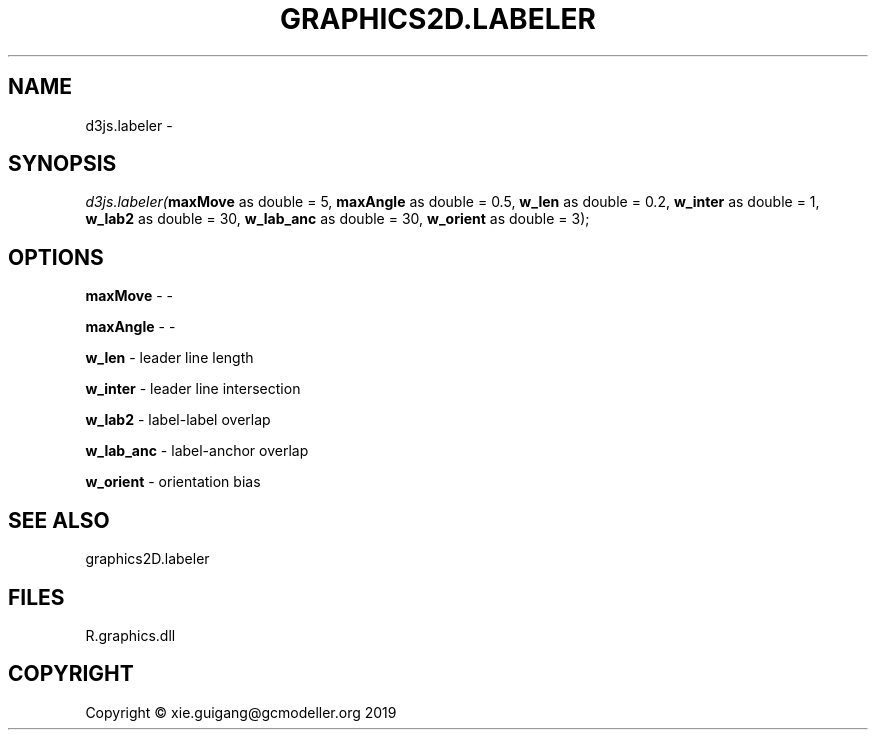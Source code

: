 .\" man page create by R# package system.
.TH GRAPHICS2D.LABELER 1 2020-07-22 "d3js.labeler" "d3js.labeler"
.SH NAME
d3js.labeler \- 
.SH SYNOPSIS
\fId3js.labeler(\fBmaxMove\fR as double = 5, 
\fBmaxAngle\fR as double = 0.5, 
\fBw_len\fR as double = 0.2, 
\fBw_inter\fR as double = 1, 
\fBw_lab2\fR as double = 30, 
\fBw_lab_anc\fR as double = 30, 
\fBw_orient\fR as double = 3);\fR
.SH OPTIONS
.PP
\fBmaxMove\fB \fR\- -
.PP
.PP
\fBmaxAngle\fB \fR\- -
.PP
.PP
\fBw_len\fB \fR\- leader line length
.PP
.PP
\fBw_inter\fB \fR\- leader line intersection
.PP
.PP
\fBw_lab2\fB \fR\- label-label overlap
.PP
.PP
\fBw_lab_anc\fB \fR\- label-anchor overlap
.PP
.PP
\fBw_orient\fB \fR\- orientation bias
.PP
.SH SEE ALSO
graphics2D.labeler
.SH FILES
.PP
R.graphics.dll
.PP
.SH COPYRIGHT
Copyright © xie.guigang@gcmodeller.org 2019
